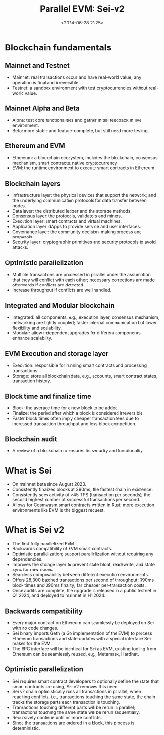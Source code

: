 #+title: Parallel EVM: Sei-v2
#+date: <2024-06-28 21:25>
#+description: This is a personal note for [[https://blog.sei.io/sei-v2-the-first-parallelized-evm/][Sei-v2-blog]]
#+filetags: parallel-evm

* Blockchain fundamentals
** Mainnet and Testnet
- Mainnet: real transactions occur and have real-world value; any operation is final and irreversible.
- Testnet: a sandbox environment with test cryptocurrencies without real-world value.

** Mainnet Alpha and Beta
- Alpha: test core functionalities and gather initial feedback in live environment.
- Beta: more stable and feature-complete, but still need more testing.

**  Ethereum and EVM
- Ethereum: a blockchain ecosystem, includes the blockchain, consensus mechanism, smart contracts, native cryptocurrency.
- EVM: the runtime environment to execute smart contracts in Ethereum.

** Blockchain layers
- Infrastructure layer: the physical devices that support the network; and the underlying communication protocols for data transfer between nodes.
- Data layer: the distributed ledger and the storage methods.
- Consensus layer: the protocols, validators and miners.
- Execution layer: smart contracts and virtual machines.
- Application layer: dApps to provide service and user interfaces.
- Governance layer: the community decision-making process and proposals.
- Security layer: cryptographic primitives and security protocols to avoid attacks.

** Optimistic parallelization
- Multiple transactions are processed in parallel under the assumption that they will conflict with each other; necessary corrections are made afterwards if conflicts are detected.
- Increase throughput if conflicts are well handled.
 
** Integrated and Modular blockchain
- Integrated: all components, e.g., execution layer, consensus mechanism, networking are tightly coupled; faster internal communication but lower flexibility and scalability.
- Modular: allow independent upgrades for different components; enhance scalability.

** EVM Execution and storage layer
- Execution: responsible for running smart contracts and processing transactions.
- Storage: store all blockchain data, e.g., accounts, smart contract states, transaction history.

** Block time and finalize time
- Block: the average time for a new block to be added.
- Finalize: the period after which a block is considered irreversible.
- Faster block times often imply cheaper transaction fees due to increased transaction throughput and less block competition.

** Blockchain audit
- A review of a blockchain to ensures its security and functionality.

* What is Sei
- On mainnet beta since August 2023.
- Consistently finalizes blocks at 390ms; the fastest chain in existence.
- Consistently sees activity of >45 TPS (transaction per seconds); the second highest number of successful transactions per second.
- Allows for Cosmwasm smart contracts written in Rust; more execution environments like EVM is the biggest request.

* What is Sei v2
- The first fully parallelized EVM.
- Backwards compatibility of EVM smart contracts.
- Optimistic parallelization; support parallelization without requiring any dependencies.
- Improves the storage layer to prevent state bloat, read/write, and state sync for new nodes.
- Seamless composability between different execution environments.
- Offers 28,300 batched transactions per second of throughput; 390ms block times and 390ms finality; far cheaper per-transaction costs.
- Once audits are complete, the upgrade is released in a public testnet in Q1 2024, and deployed to mainnet in H1 2024.

** Backwards compatibility
- Every major contract on Ethereum can seamlessly be deployed on Sei with no code changes.
- Sei binary imports Geth (a Go implementation of the EVM) to process Ethereum transactions and state updates with a special interface Sei makes for the EVM.
- The RPC interface will be identical for Sei as EVM, existing tooling from Ethereum can be seamlessly reused, e.g., Metamask, Hardhat.

** Optimistic parallelization
- Sei requires smart contract developers to optionally define the state that smart contracts are using, Sei v2 removes this need.
- Sei v2 chain optimistically runs all transactions in parallel, when reaching conflicts, i.e., transactions touching the same state, the chain tracks the storage parts each transaction is touching.
- Transactions touching different parts will be rerun in parallel; transactions touching the same state will be rerun sequentially.
- Recursively continue until no more conflicts.
- Since the transactions are ordered in a block, this process is deterministic.

